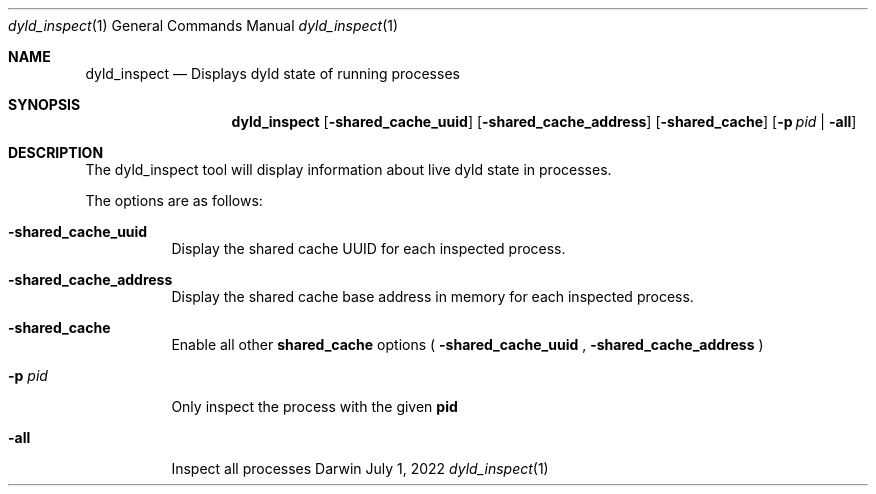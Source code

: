 .Dd July 1, 2022
.Dt dyld_inspect 1
.Os Darwin
.Sh NAME
.Nm dyld_inspect
.Nd "Displays dyld state of running processes"
.Sh SYNOPSIS
.Nm
.Op Fl shared_cache_uuid
.Op Fl shared_cache_address
.Op Fl shared_cache
.Op Fl p Ar pid | Fl all
.Sh DESCRIPTION
The dyld_inspect tool will display information about live dyld state in processes.
.Pp
The options are as follows:
.Bl -tag -width indent
.It Fl shared_cache_uuid
Display the shared cache UUID for each inspected process.
.It Fl shared_cache_address
Display the shared cache base address in memory for each inspected process.
.It Fl shared_cache
Enable all other 
.Cm shared_cache
options (
.Fl shared_cache_uuid
,
.Fl shared_cache_address
)
.It Fl p Ar pid
Only inspect the process with the given
.Cm pid
.It Fl all
Inspect all processes
.El
